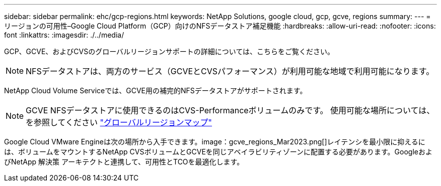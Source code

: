 ---
sidebar: sidebar 
permalink: ehc/gcp-regions.html 
keywords: NetApp Solutions, google cloud, gcp, gcve, regions 
summary:  
---
= リージョンの可用性–Google Cloud Platform（GCP）向けのNFSデータストア補足機能
:hardbreaks:
:allow-uri-read: 
:nofooter: 
:icons: font
:linkattrs: 
:imagesdir: ./../media/


[role="lead"]
GCP、GCVE、およびCVSのグローバルリージョンサポートの詳細については、こちらをご覧ください。


NOTE: NFSデータストアは、両方のサービス（GCVEとCVSパフォーマンス）が利用可能な地域で利用可能になります。

NetApp Cloud Volume Serviceでは、GCVE用の補完的NFSデータストアがサポートされます。


NOTE: GCVE NFSデータストアに使用できるのはCVS-Performanceボリュームのみです。
使用可能な場所については、を参照してください link:https://bluexp.netapp.com/cloud-volumes-global-regions#cvsGc["グローバルリージョンマップ"]

Google Cloud VMware Engineは次の場所から入手できます。image：gcve_regions_Mar2023.png[]レイテンシを最小限に抑えるには、ボリュームをマウントするNetApp CVSボリュームとGCVEを同じアベイラビリティゾーンに配置する必要があります。GoogleおよびNetApp 解決策 アーキテクトと連携して、可用性とTCOを最適化します。

